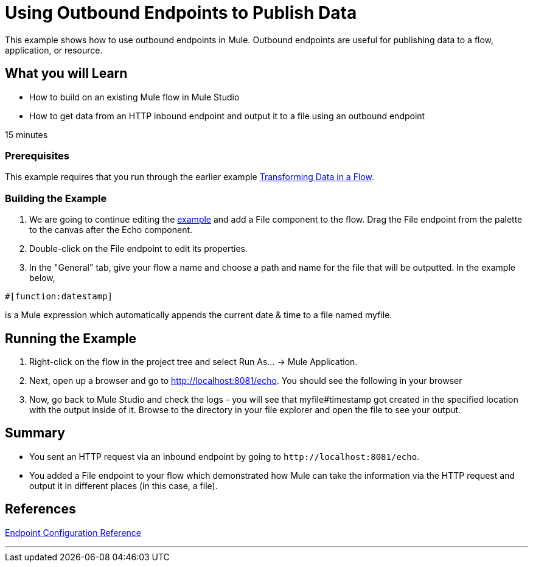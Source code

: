 = Using Outbound Endpoints to Publish Data

This example shows how to use outbound endpoints in Mule. Outbound endpoints are useful for publishing data to a flow, application, or resource.

== What you will Learn

* How to build on an existing Mule flow in Mule Studio
* How to get data from an HTTP inbound endpoint and output it to a file using an outbound endpoint

15 minutes

=== Prerequisites

This example requires that you run through the earlier example link:/mule-user-guide/v/3.2/transforming-data-in-a-flow[Transforming Data in a Flow].

=== Building the Example

1. We are going to continue editing the link:/mule-user-guide/v/3.2/transforming-data-in-a-flow[example] and add a File component to the flow. Drag the File endpoint from the palette to the canvas after the Echo component.

2. Double-click on the File endpoint to edit its properties.

3. In the "General" tab, give your flow a name and choose a path and name for the file that will be outputted. In the example below,


[source,java]
----
#[function:datestamp]
----

is a Mule expression which automatically appends the current date & time to a file named myfile.

== Running the Example

4. Right-click on the flow in the project tree and select Run As... -> Mule Application.

5. Next, open up a browser and go to http://localhost:8081/echo. You should see the following in your browser

6. Now, go back to Mule Studio and check the logs - you will see that myfile#timestamp got created in the specified location with the output inside of it. Browse to the directory in your file explorer and open the file to see your output.

== Summary

* You sent an HTTP request via an inbound endpoint by going to `+http://localhost:8081/echo+`.
* You added a File endpoint to your flow which demonstrated how Mule can take the information via the HTTP request and output it in different places (in this case, a file).

== References

link:/mule-user-guide/v/3.2/endpoint-configuration-reference[Endpoint Configuration Reference]

////
broken links kris 7/1/2017

== Next Steps

[%autowidth.spread]
|===
|http://www.mulesoft.org/display/32X/Manipulating+Requests+Using+Scripting[« Manipulating Requests Using Scripting] |http://www.mulesoft.org/display/32X/Home[Back to Index] |http://www.mulesoft.org/display/32X/Interactions+with+Exchange+Patterns[Interactions with Exchange Patterns »]
|===
////

'''''
